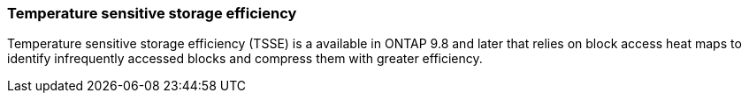 === Temperature sensitive storage efficiency
Temperature sensitive storage efficiency (TSSE) is a available in ONTAP 9.8 and later that relies on block access heat maps to identify infrequently accessed blocks and compress them with greater efficiency.